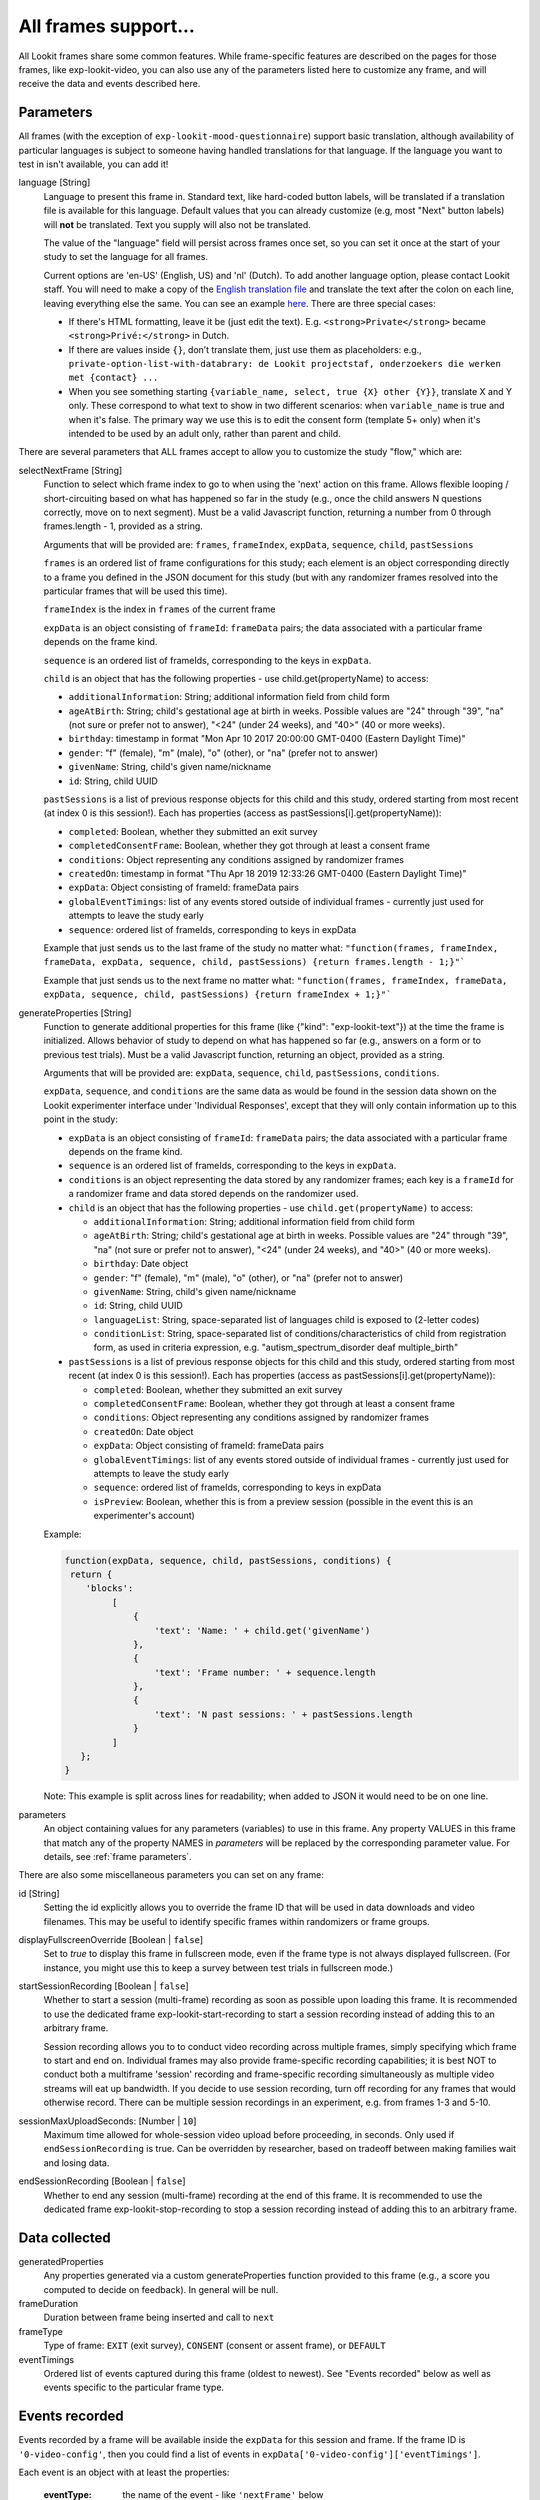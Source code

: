 .. _base frame:

All frames support...
======================

All Lookit frames share some common features. While frame-specific features are described on the pages for those frames,
like exp-lookit-video, you can also use any of the parameters listed here to customize any frame, and will receive
the data and events described here.

Parameters
------------------

All frames (with the exception of ``exp-lookit-mood-questionnaire``) support basic translation, although availability of
particular languages is subject to someone having handled translations for that language. If the language you want to
test in isn't available, you can add it!

.. _translation:

language [String]
    Language to present this frame in. Standard text, like hard-coded button labels, will be translated if a translation
    file is available for this language. Default values that you can already customize (e.g, most "Next" button labels)
    will **not** be translated. Text you supply will also not be translated.

    The value of the "language" field will persist across frames once set, so you can set it once at the start of your
    study to set the language for all frames.

    Current options are 'en-US' (English, US) and 'nl' (Dutch). To add another language option, please contact Lookit
    staff. You will need to make a copy of the `English translation file <https://github.com/lookit/ember-lookit-frameplayer/blob/develop/translations/en-us.yaml>`__ and translate the text after the colon
    on each line, leaving everything else the same. You can see an example `here <https://github.com/lookit/ember-lookit-frameplayer/blob/develop/translations/nl.yaml>`__. There are three special cases:

    * If there's HTML formatting, leave it be (just edit the text). E.g. ``<strong>Private</strong>`` became
      ``<strong>Privé:</strong>`` in Dutch.

    * If there are values inside  ``{}``, don’t translate them, just use them as placeholders: e.g.,
      ``private-option-list-with-databrary: de Lookit projectstaf, onderzoekers die werken met {contact} ...``

    * When you see something starting ``{variable_name, select, true {X} other {Y}}``, translate X and Y only. These
      correspond to what text to show in two different scenarios: when ``variable_name`` is true and when it's false.
      The primary way we use this is to edit the consent form (template 5+ only) when it's intended to be used by an
      adult only, rather than parent and child.

There are several parameters that ALL frames accept to allow you to customize the study "flow," which are:

.. _select next frame:

selectNextFrame [String]
    Function to select which frame index to go to when using the 'next' action on this
    frame. Allows flexible looping / short-circuiting based on what has happened so far
    in the study (e.g., once the child answers N questions correctly, move on to next
    segment). Must be a valid Javascript function, returning a number from 0 through
    frames.length - 1, provided as a string.

    Arguments that will be provided are:
    ``frames``, ``frameIndex``, ``expData``, ``sequence``, ``child``, ``pastSessions``

    ``frames`` is an ordered list of frame configurations for this study; each element
    is an object corresponding directly to a frame you defined in the
    JSON document for this study (but with any randomizer frames resolved into the
    particular frames that will be used this time).

    ``frameIndex`` is the index in ``frames`` of the current frame

    ``expData`` is an object consisting of ``frameId``: ``frameData`` pairs; the data associated
    with a particular frame depends on the frame kind.

    ``sequence`` is an ordered list of frameIds, corresponding to the keys in ``expData``.

    ``child`` is an object that has the following properties - use child.get(propertyName)
    to access:

    - ``additionalInformation``: String; additional information field from child form
    - ``ageAtBirth``: String; child's gestational age at birth in weeks. Possible values are
      "24" through "39", "na" (not sure or prefer not to answer),
      "<24" (under 24 weeks), and "40>" (40 or more weeks).
    - ``birthday``: timestamp in format "Mon Apr 10 2017 20:00:00 GMT-0400 (Eastern Daylight Time)"
    - ``gender``: "f" (female), "m" (male), "o" (other), or "na" (prefer not to answer)
    - ``givenName``: String, child's given name/nickname
    - ``id``: String, child UUID

    ``pastSessions`` is a list of previous response objects for this child and this study,
    ordered starting from most recent (at index 0 is this session!). Each has properties
    (access as pastSessions[i].get(propertyName)):

    - ``completed``: Boolean, whether they submitted an exit survey
    - ``completedConsentFrame``: Boolean, whether they got through at least a consent frame
    - ``conditions``: Object representing any conditions assigned by randomizer frames
    - ``createdOn``: timestamp in format "Thu Apr 18 2019 12:33:26 GMT-0400 (Eastern Daylight Time)"
    - ``expData``: Object consisting of frameId: frameData pairs
    - ``globalEventTimings``: list of any events stored outside of individual frames - currently
      just used for attempts to leave the study early
    - ``sequence``: ordered list of frameIds, corresponding to keys in expData

    Example that just sends us to the last frame of the study no matter what:
    ``"function(frames, frameIndex, frameData, expData, sequence, child, pastSessions) {return frames.length - 1;}"```

    Example that just sends us to the next frame no matter what:
    ``"function(frames, frameIndex, frameData, expData, sequence, child, pastSessions) {return frameIndex + 1;}"```


.. _generateProperties:

generateProperties [String]
    Function to generate additional properties for this frame (like {"kind": "exp-lookit-text"})
    at the time the frame is initialized. Allows behavior of study to depend on what has
    happened so far (e.g., answers on a form or to previous test trials).
    Must be a valid Javascript function, returning an object, provided as
    a string.

    Arguments that will be provided are: ``expData``, ``sequence``, ``child``, ``pastSessions``, ``conditions``.

    ``expData``, ``sequence``, and ``conditions`` are the same data as would be found in the session data shown
    on the Lookit experimenter interface under 'Individual Responses', except that
    they will only contain information up to this point in the study:

    - ``expData`` is an object consisting of ``frameId``: ``frameData`` pairs; the data associated
      with a particular frame depends on the frame kind.

    - ``sequence`` is an ordered list of frameIds, corresponding to the keys in ``expData``.

    - ``conditions`` is an object representing the data stored by any randomizer frames;
      each key is a ``frameId`` for a randomizer frame and data stored depends on the randomizer
      used.

    - ``child`` is an object that has the following properties - use ``child.get(propertyName)``
      to access:

      - ``additionalInformation``: String; additional information field from child form
      - ``ageAtBirth``: String; child's gestational age at birth in weeks. Possible values are
        "24" through "39", "na" (not sure or prefer not to answer),
        "<24" (under 24 weeks), and "40>" (40 or more weeks).
      - ``birthday``: Date object
      - ``gender``: "f" (female), "m" (male), "o" (other), or "na" (prefer not to answer)
      - ``givenName``: String, child's given name/nickname
      - ``id``: String, child UUID
      - ``languageList``: String, space-separated list of languages child is exposed to
        (2-letter codes)
      - ``conditionList``: String, space-separated list of conditions/characteristics
        of child from registration form, as used in criteria expression, e.g.
        "autism_spectrum_disorder deaf multiple_birth"

    - ``pastSessions`` is a list of previous response objects for this child and this study,
      ordered starting from most recent (at index 0 is this session!). Each has properties
      (access as pastSessions[i].get(propertyName)):

      - ``completed``: Boolean, whether they submitted an exit survey
      - ``completedConsentFrame``: Boolean, whether they got through at least a consent frame
      - ``conditions``: Object representing any conditions assigned by randomizer frames
      - ``createdOn``: Date object
      - ``expData``: Object consisting of frameId: frameData pairs
      - ``globalEventTimings``: list of any events stored outside of individual frames - currently
        just used for attempts to leave the study early
      - ``sequence``: ordered list of frameIds, corresponding to keys in expData
      - ``isPreview``: Boolean, whether this is from a preview session (possible in the event
        this is an experimenter's account)

    Example:

    .. code:: javascript

        function(expData, sequence, child, pastSessions, conditions) {
         return {
            'blocks':
                 [
                     {
                         'text': 'Name: ' + child.get('givenName')
                     },
                     {
                         'text': 'Frame number: ' + sequence.length
                     },
                     {
                         'text': 'N past sessions: ' + pastSessions.length
                     }
                 ]
           };
        }

    Note: This example is split across lines for readability; when added to JSON it would need
    to be on one line.

parameters
    An object containing values for any parameters (variables) to use in this frame.
    Any property VALUES in this frame that match any of the property NAMES in `parameters`
    will be replaced by the corresponding parameter value. For details, see :ref:`frame parameters`.

There are also some miscellaneous parameters you can set on any frame:

id [String]
    Setting the id explicitly allows you to override the frame ID that will be used in data downloads and video filenames.
    This may be useful to identify specific frames within randomizers or frame groups.

displayFullscreenOverride [Boolean | ``false``]
     Set to `true` to display this frame in fullscreen mode, even if the frame type
     is not always displayed fullscreen. (For instance, you might use this to keep
     a survey between test trials in fullscreen mode.)

startSessionRecording [Boolean | ``false``]
    Whether to start a session (multi-frame) recording as soon as possible upon loading this frame. It is
    recommended to use the dedicated frame exp-lookit-start-recording to start a session recording instead of
    adding this to an arbitrary frame.

    Session recording allows you to
    to conduct video recording across multiple frames, simply specifying which frame to start and end on. Individual
    frames may also provide frame-specific recording capabilities; it is best NOT to conduct both a multiframe
    'session' recording and frame-specific recording simultaneously as multiple video streams will eat up bandwidth.
    If you decide to use session recording, turn off recording for any frames that would otherwise record.
    There can be multiple session recordings in an experiment, e.g. from frames 1-3 and 5-10.

sessionMaxUploadSeconds: [Number | ``10``]
    Maximum time allowed for whole-session video upload before proceeding, in seconds.
    Only used if ``endSessionRecording`` is true.  Can be overridden by researcher, based on tradeoff between making
    families wait and losing data.

endSessionRecording [Boolean | ``false``]
    Whether to end any session (multi-frame) recording at the end of this frame.  It is
    recommended to use the dedicated frame exp-lookit-stop-recording to stop a session recording instead of
    adding this to an arbitrary frame.

Data collected
------------------

generatedProperties
    Any properties generated via a custom generateProperties function provided to this
    frame (e.g., a score you computed to decide on feedback). In general will be null.

frameDuration
    Duration between frame being inserted and call to ``next``

frameType
    Type of frame: ``EXIT`` (exit survey), ``CONSENT`` (consent or assent frame), or ``DEFAULT``

eventTimings
    Ordered list of events captured during this frame (oldest to newest). See "Events recorded"
    below as well as events specific to the particular frame type.


Events recorded
------------------

Events recorded by a frame will be available inside the ``expData`` for this session and frame. If the
frame ID is ``'0-video-config'``, then you could find a list of events in ``expData['0-video-config']['eventTimings']``.

Each event is an object with at least the properties:

    :eventType: the name of the event - like ``'nextFrame'`` below
    :timestamp: the time when the event happened

Some events may have additional properties, which will be listed under the event description on the relevant
frame.

The events recorded by the base frame are:

:nextFrame: When moving to next frame

:previousFrame: When moving to previous frame